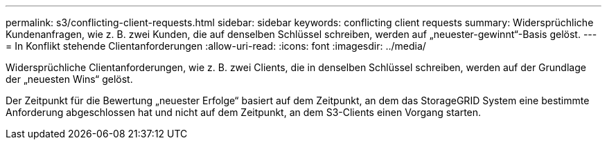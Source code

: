 ---
permalink: s3/conflicting-client-requests.html 
sidebar: sidebar 
keywords: conflicting client requests 
summary: Widersprüchliche Kundenanfragen, wie z. B. zwei Kunden, die auf denselben Schlüssel schreiben, werden auf „neuester-gewinnt“-Basis gelöst. 
---
= In Konflikt stehende Clientanforderungen
:allow-uri-read: 
:icons: font
:imagesdir: ../media/


[role="lead"]
Widersprüchliche Clientanforderungen, wie z. B. zwei Clients, die in denselben Schlüssel schreiben, werden auf der Grundlage der „neuesten Wins“ gelöst.

Der Zeitpunkt für die Bewertung „neuester Erfolge“ basiert auf dem Zeitpunkt, an dem das StorageGRID System eine bestimmte Anforderung abgeschlossen hat und nicht auf dem Zeitpunkt, an dem S3-Clients einen Vorgang starten.
